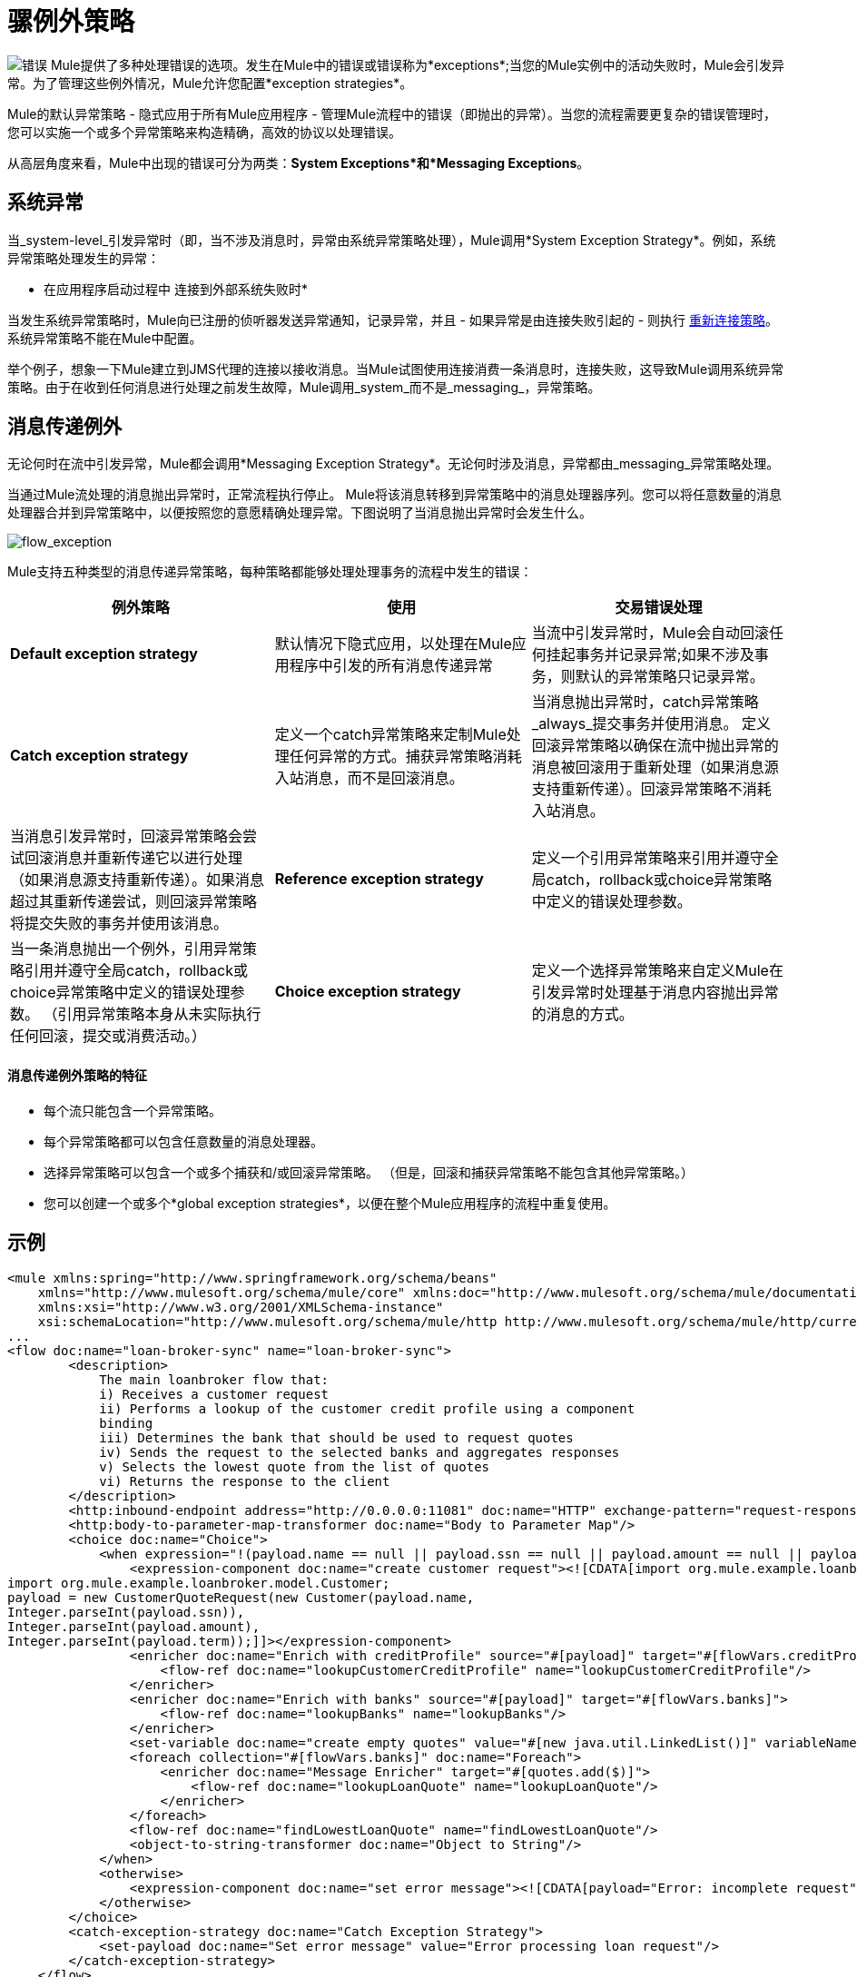 = 骡例外策略

image:errors.png[错误] Mule提供了多种处理错误的选项。发生在Mule中的错误或错误称为*exceptions*;当您的Mule实例中的活动失败时，Mule会引发异常。为了管理这些例外情况，Mule允许您配置*exception strategies*。

Mule的默认异常策略 - 隐式应用于所有Mule应用程序 - 管理Mule流程中的错误（即抛出的异常）。当您的流程需要更复杂的错误管理时，您可以实施一个或多个异常策略来构造精确，高效的协议以处理错误。

从高层角度来看，Mule中出现的错误可分为两类：*System Exceptions*和*Messaging Exceptions*。


== 系统异常

当_system-level_引发异常时（即，当不涉及消息时，异常由系统异常策略处理），Mule调用*System Exception Strategy*。例如，系统异常策略处理发生的异常：

* 在应用程序启动过程中
连接到外部系统失败时* 

当发生系统异常策略时，Mule向已注册的侦听器发送异常通知，记录异常，并且 - 如果异常是由连接失败引起的 - 则执行 link:/mule-user-guide/v/3.5/configuring-reconnection-strategies[重新连接策略]。系统异常策略不能在Mule中配置。

举个例子，想象一下Mule建立到JMS代理的连接以接收消息。当Mule试图使用连接消费一条消息时，连接失败，这导致Mule调用系统异常策略。由于在收到任何消息进行处理之前发生故障，Mule调用_system_而不是_messaging_，异常策略。

== 消息传递例外

无论何时在流中引发异常，Mule都会调用*Messaging Exception Strategy*。无论何时涉及消息，异常都由_messaging_异常策略处理。

当通过Mule流处理的消息抛出异常时，正常流程执行停止。 Mule将该消息转移到异常策略中的消息处理器序列。您可以将任意数量的消息处理器合并到异常策略中，以便按照您的意愿精确处理异常。下图说明了当消息抛出异常时会发生什么。

image:flow_exception.png[flow_exception]

Mule支持五种类型的消息传递异常策略，每种策略都能够处理处理事务的流程中发生的错误：

[%header,cols="34,33,33"]
|===
|例外策略 |使用 |交易错误处理
| *Default exception strategy*  |默认情况下隐式应用，以处理在Mule应用程序中引发的所有消息传递异常 |当流中引发异常时，Mule会自动回滚任何挂起事务并记录异常;如果不涉及事务，则默认的异常策略只记录异常。
| *Catch exception strategy*  |定义一个catch异常策略来定制Mule处理任何异常的方式。捕获异常策略消耗入站消息，而不是回滚消息。 |当消息抛出异常时，catch异常策略_always_提交事务并使用消息。
定义回滚异常策略以确保在流中抛出异常的消息被回滚用于重新处理（如果消息源支持重新传递）。回滚异常策略不消耗入站消息。 |当消息引发异常时，回滚异常策略会尝试回滚消息并重新传递它以进行处理（如果消息源支持重新传递）。如果消息超过其重新传递尝试，则回滚异常策略将提交失败的事务并使用该消息。
| *Reference exception strategy*  |定义一个引用异常策略来引用并遵守全局catch，rollback或choice异常策略中定义的错误处理参数。 |当一条消息抛出一个例外，引用异常策略引用并遵守全局catch，rollback或choice异常策略中定义的错误处理参数。 （引用异常策略本身从未实际执行任何回滚，提交或消费活动。）
| *Choice exception strategy*  |定义一个选择异常策略来自定义Mule在引发异常时处理基于消息内容抛出异常的消息的方式。 |当消息抛出异常时，选择异常策略决定将消息路由到何处以供进一步处理。 （选择异常策略本身从未实际执行任何回滚，提交或消费活动。）
|===

==== 消息传递例外策略的特征

* 每个流只能包含一个异常策略。
* 每个异常策略都可以包含任意数量的消息处理器。
* 选择异常策略可以包含一个或多个捕获和/或回滚异常策略。 （但是，回滚和捕获异常策略不能包含其他异常策略。）
* 您可以创建一个或多个*global exception strategies*，以便在整个Mule应用程序的流程中重复使用。

== 示例

[source, xml, linenums]
----
<mule xmlns:spring="http://www.springframework.org/schema/beans"
    xmlns="http://www.mulesoft.org/schema/mule/core" xmlns:doc="http://www.mulesoft.org/schema/mule/documentation"
    xmlns:xsi="http://www.w3.org/2001/XMLSchema-instance"
    xsi:schemaLocation="http://www.mulesoft.org/schema/mule/http http://www.mulesoft.org/schema/mule/http/current/mule-http.xsd">
...
<flow doc:name="loan-broker-sync" name="loan-broker-sync">
        <description>
            The main loanbroker flow that:
            i) Receives a customer request
            ii) Performs a lookup of the customer credit profile using a component
            binding
            iii) Determines the bank that should be used to request quotes
            iv) Sends the request to the selected banks and aggregates responses
            v) Selects the lowest quote from the list of quotes
            vi) Returns the response to the client
        </description>
        <http:inbound-endpoint address="http://0.0.0.0:11081" doc:name="HTTP" exchange-pattern="request-response"/>
        <http:body-to-parameter-map-transformer doc:name="Body to Parameter Map"/>
        <choice doc:name="Choice">
            <when expression="!(payload.name == null || payload.ssn == null || payload.amount == null || payload.term==null)">
                <expression-component doc:name="create customer request"><![CDATA[import org.mule.example.loanbroker.message.CustomerQuoteRequest;
import org.mule.example.loanbroker.model.Customer;
payload = new CustomerQuoteRequest(new Customer(payload.name,
Integer.parseInt(payload.ssn)),
Integer.parseInt(payload.amount),
Integer.parseInt(payload.term));]]></expression-component>
                <enricher doc:name="Enrich with creditProfile" source="#[payload]" target="#[flowVars.creditProfile]">
                    <flow-ref doc:name="lookupCustomerCreditProfile" name="lookupCustomerCreditProfile"/>
                </enricher>
                <enricher doc:name="Enrich with banks" source="#[payload]" target="#[flowVars.banks]">
                    <flow-ref doc:name="lookupBanks" name="lookupBanks"/>
                </enricher>
                <set-variable doc:name="create empty quotes" value="#[new java.util.LinkedList()]" variableName="quotes"/>
                <foreach collection="#[flowVars.banks]" doc:name="Foreach">
                    <enricher doc:name="Message Enricher" target="#[quotes.add($)]">
                        <flow-ref doc:name="lookupLoanQuote" name="lookupLoanQuote"/>
                    </enricher>
                </foreach>
                <flow-ref doc:name="findLowestLoanQuote" name="findLowestLoanQuote"/>
                <object-to-string-transformer doc:name="Object to String"/>
            </when>
            <otherwise>
                <expression-component doc:name="set error message"><![CDATA[payload="Error: incomplete request"]]></expression-component>
            </otherwise>
        </choice>
        <catch-exception-strategy doc:name="Catch Exception Strategy">
            <set-payload doc:name="Set error message" value="Error processing loan request"/>
        </catch-exception-strategy>
    </flow>
         
...
</mule>
----

== 另请参阅

*  *NEXT STEP*：请阅读关于 link:/mule-user-guide/v/3.5/mule-message-structure[骡信息]的结构。
* 请参阅 link:/mule-user-guide/v/3.5/foreach-processing-and-choice-routing-example[完整的示例应用]。
* 详细了解如何配置 link:/mule-user-guide/v/3.5/catch-exception-strategy[抓住]， link:/mule-user-guide/v/3.5/rollback-exception-strategy[回滚]， link:/mule-user-guide/v/3.5/reference-exception-strategy[参考]和 link:/mule-user-guide/v/3.5/choice-exception-strategy[选择]例外策略。
